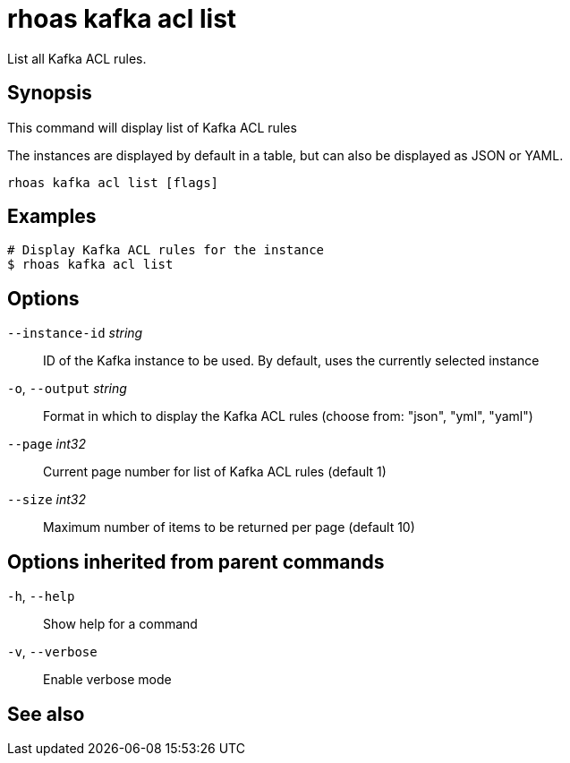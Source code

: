 ifdef::env-github,env-browser[:context: cmd]
[id='ref-rhoas-kafka-acl-list_{context}']
= rhoas kafka acl list

[role="_abstract"]
List all Kafka ACL rules.

[discrete]
== Synopsis

This command will display list of Kafka ACL rules

The instances are displayed by default in a table, but can also be displayed as JSON or YAML.


....
rhoas kafka acl list [flags]
....

[discrete]
== Examples

....
# Display Kafka ACL rules for the instance
$ rhoas kafka acl list

....

[discrete]
== Options

      `--instance-id` _string_::   ID of the Kafka instance to be used. By default, uses the currently selected instance
  `-o`, `--output` _string_::      Format in which to display the Kafka ACL rules (choose from: "json", "yml", "yaml")
      `--page` _int32_::           Current page number for list of Kafka ACL rules (default 1)
      `--size` _int32_::           Maximum number of items to be returned per page (default 10)

[discrete]
== Options inherited from parent commands

  `-h`, `--help`::      Show help for a command
  `-v`, `--verbose`::   Enable verbose mode

[discrete]
== See also


ifdef::env-github,env-browser[]
* link:rhoas_kafka_acl.adoc#rhoas-kafka-acl[rhoas kafka acl]	 - Kafka ACL management for users and service accounts
endif::[]
ifdef::pantheonenv[]
* link:{path}#ref-rhoas-kafka-acl_{context}[rhoas kafka acl]	 - Kafka ACL management for users and service accounts
endif::[]

